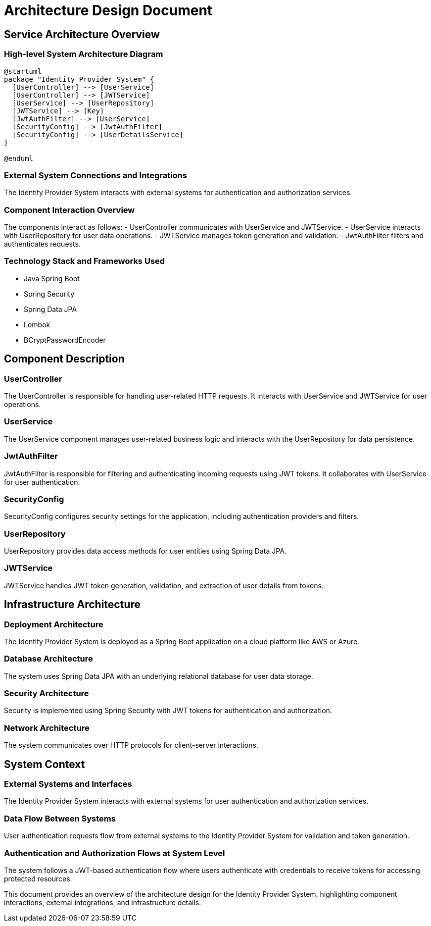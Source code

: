 = Architecture Design Document

== Service Architecture Overview

=== High-level System Architecture Diagram

[plantuml, system_architecture]
----
@startuml
package "Identity Provider System" {
  [UserController] --> [UserService]
  [UserController] --> [JWTService]
  [UserService] --> [UserRepository]
  [JWTService] --> [Key]
  [JwtAuthFilter] --> [UserService]
  [SecurityConfig] --> [JwtAuthFilter]
  [SecurityConfig] --> [UserDetailsService]
}

@enduml
----

=== External System Connections and Integrations

The Identity Provider System interacts with external systems for authentication and authorization services.

=== Component Interaction Overview

The components interact as follows:
- UserController communicates with UserService and JWTService.
- UserService interacts with UserRepository for user data operations.
- JWTService manages token generation and validation.
- JwtAuthFilter filters and authenticates requests.

=== Technology Stack and Frameworks Used

- Java Spring Boot
- Spring Security
- Spring Data JPA
- Lombok
- BCryptPasswordEncoder

== Component Description

=== UserController

The UserController is responsible for handling user-related HTTP requests. It interacts with UserService and JWTService for user operations.

=== UserService

The UserService component manages user-related business logic and interacts with the UserRepository for data persistence.

=== JwtAuthFilter

JwtAuthFilter is responsible for filtering and authenticating incoming requests using JWT tokens. It collaborates with UserService for user authentication.

=== SecurityConfig

SecurityConfig configures security settings for the application, including authentication providers and filters.

=== UserRepository

UserRepository provides data access methods for user entities using Spring Data JPA.

=== JWTService

JWTService handles JWT token generation, validation, and extraction of user details from tokens.

== Infrastructure Architecture

=== Deployment Architecture

The Identity Provider System is deployed as a Spring Boot application on a cloud platform like AWS or Azure.

=== Database Architecture

The system uses Spring Data JPA with an underlying relational database for user data storage.

=== Security Architecture

Security is implemented using Spring Security with JWT tokens for authentication and authorization.

=== Network Architecture

The system communicates over HTTP protocols for client-server interactions.

== System Context

=== External Systems and Interfaces

The Identity Provider System interacts with external systems for user authentication and authorization services.

=== Data Flow Between Systems

User authentication requests flow from external systems to the Identity Provider System for validation and token generation.

=== Authentication and Authorization Flows at System Level

The system follows a JWT-based authentication flow where users authenticate with credentials to receive tokens for accessing protected resources.

This document provides an overview of the architecture design for the Identity Provider System, highlighting component interactions, external integrations, and infrastructure details.